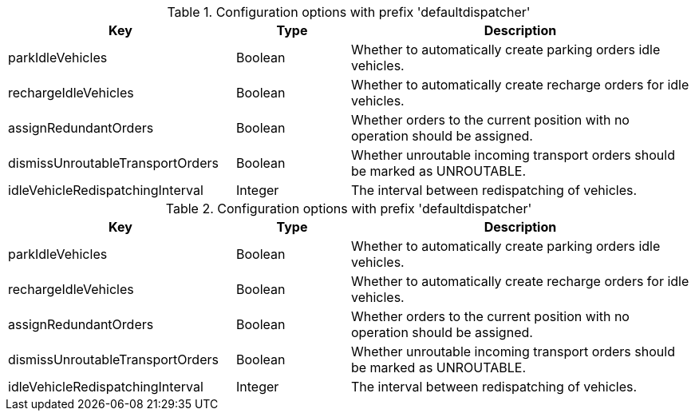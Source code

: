 .Configuration options with prefix 'defaultdispatcher'
[cols="2,1,3", options="header"]
|===
|Key
|Type
|Description

|parkIdleVehicles
|Boolean
|Whether to automatically create parking orders idle vehicles.

|rechargeIdleVehicles
|Boolean
|Whether to automatically create recharge orders for idle vehicles.

|assignRedundantOrders
|Boolean
|Whether orders to the current position with no operation should be assigned.

|dismissUnroutableTransportOrders
|Boolean
|Whether unroutable incoming transport orders should be marked as UNROUTABLE.

|idleVehicleRedispatchingInterval
|Integer
|The interval between redispatching of vehicles.

|===

.Configuration options with prefix 'defaultdispatcher'
[cols="2,1,3", options="header"]
|===
|Key
|Type
|Description

|parkIdleVehicles
|Boolean
|Whether to automatically create parking orders idle vehicles.

|rechargeIdleVehicles
|Boolean
|Whether to automatically create recharge orders for idle vehicles.

|assignRedundantOrders
|Boolean
|Whether orders to the current position with no operation should be assigned.

|dismissUnroutableTransportOrders
|Boolean
|Whether unroutable incoming transport orders should be marked as UNROUTABLE.

|idleVehicleRedispatchingInterval
|Integer
|The interval between redispatching of vehicles.

|===

